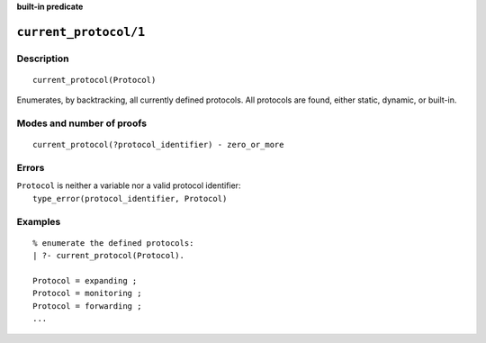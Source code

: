 ..
   This file is part of Logtalk <https://logtalk.org/>  
   Copyright 1998-2023 Paulo Moura <pmoura@logtalk.org>
   SPDX-License-Identifier: Apache-2.0

   Licensed under the Apache License, Version 2.0 (the "License");
   you may not use this file except in compliance with the License.
   You may obtain a copy of the License at

       http://www.apache.org/licenses/LICENSE-2.0

   Unless required by applicable law or agreed to in writing, software
   distributed under the License is distributed on an "AS IS" BASIS,
   WITHOUT WARRANTIES OR CONDITIONS OF ANY KIND, either express or implied.
   See the License for the specific language governing permissions and
   limitations under the License.


.. rst-class:: align-right

**built-in predicate**

.. index:: pair: current_protocol/1; Built-in predicate
.. _predicates_current_protocol_1:

``current_protocol/1``
======================

Description
-----------

::

   current_protocol(Protocol)

Enumerates, by backtracking, all currently defined protocols. All
protocols are found, either static, dynamic, or built-in.

Modes and number of proofs
--------------------------

::

   current_protocol(?protocol_identifier) - zero_or_more

Errors
------

| ``Protocol`` is neither a variable nor a valid protocol identifier:
|     ``type_error(protocol_identifier, Protocol)``

Examples
--------

::

   % enumerate the defined protocols:
   | ?- current_protocol(Protocol).
   
   Protocol = expanding ;
   Protocol = monitoring ;
   Protocol = forwarding ;
   ...

.. seealso::

   :ref:`predicates_abolish_protocol_1`,
   :ref:`predicates_create_protocol_3`,
   :ref:`predicates_protocol_property_2`,
   :ref:`predicates_conforms_to_protocol_2_3`,
   :ref:`predicates_extends_protocol_2_3`,
   :ref:`predicates_implements_protocol_2_3`
